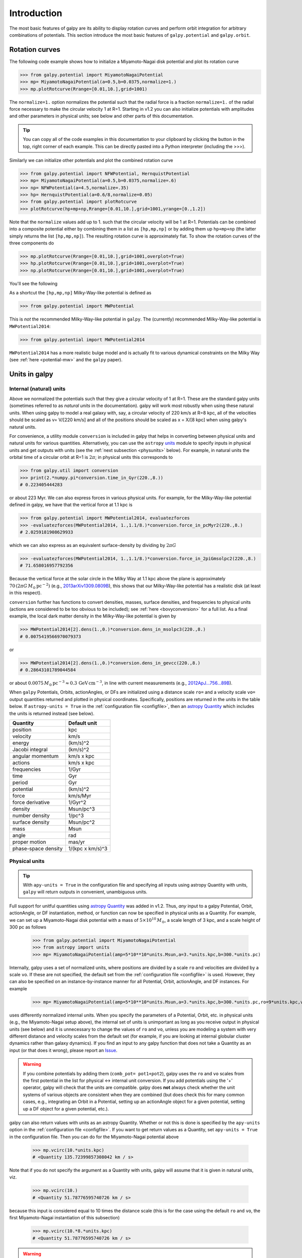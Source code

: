 Introduction
=============

The most basic features of galpy are its ability to display rotation
curves and perform orbit integration for arbitrary combinations of
potentials. This section introduce the most basic features of
``galpy.potential`` and ``galpy.orbit``.


.. _rotcurves:

Rotation curves
---------------

The following code example shows how to initialize a Miyamoto-Nagai disk potential and plot its rotation curve

>>> from galpy.potential import MiyamotoNagaiPotential
>>> mp= MiyamotoNagaiPotential(a=0.5,b=0.0375,normalize=1.)
>>> mp.plotRotcurve(Rrange=[0.01,10.],grid=1001)

The ``normalize=1.`` option normalizes the potential such that the
radial force is a fraction ``normalize=1.`` of the radial force
necessary to make the circular velocity 1 at R=1. Starting in v1.2 you
can also initialize potentials with amplitudes and other parameters in
physical units; see below and other parts of this documentation.

.. |clippy| image:: _static/clippy.svg
   :height: 20px
   :width: 20px

.. TIP::
   You can copy all of the code examples in this documentation to your clipboard by clicking the |clippy| button in the top, right corner of each example. This can be directly pasted into a Python interpreter (including the >>>).

Similarly we can initialize other potentials and plot the combined
rotation curve

>>> from galpy.potential import NFWPotential, HernquistPotential
>>> mp= MiyamotoNagaiPotential(a=0.5,b=0.0375,normalize=.6)
>>> np= NFWPotential(a=4.5,normalize=.35)
>>> hp= HernquistPotential(a=0.6/8,normalize=0.05)
>>> from galpy.potential import plotRotcurve
>>> plotRotcurve(hp+mp+np,Rrange=[0.01,10.],grid=1001,yrange=[0.,1.2])

Note that the ``normalize`` values add up to 1. such that the circular
velocity will be 1 at R=1. Potentials can be combined into a composite
potential either by combining them in a list as ``[hp,mp,np]`` or by
adding them up ``hp+mp+np`` (the latter simply returns the list
``[hp,mp,np]``). The resulting rotation curve is approximately
flat. To show the rotation curves of the three components do

>>> mp.plotRotcurve(Rrange=[0.01,10.],grid=1001,overplot=True)
>>> hp.plotRotcurve(Rrange=[0.01,10.],grid=1001,overplot=True)
>>> np.plotRotcurve(Rrange=[0.01,10.],grid=1001,overplot=True)

You'll see the following

.. image:: images/rotcurve.png

As a shortcut the ``[hp,mp,np]`` Milky-Way-like potential is defined as

>>> from galpy.potential import MWPotential

This is *not* the recommended Milky-Way-like potential in
``galpy``. The (currently) recommended Milky-Way-like potential is
``MWPotential2014``:

>>> from galpy.potential import MWPotential2014

``MWPotential2014`` has a more realistic bulge model and is actually
fit to various dynamical constraints on the Milky Way (see
:ref:`here <potential-mw>` and the ``galpy`` paper). 

.. _units:

Units in galpy
---------------

Internal (natural) units
+++++++++++++++++++++++++

Above we normalized the potentials such that they give a circular
velocity of 1 at R=1. These are the standard galpy units (sometimes
referred to as *natural units* in the documentation). galpy will work
most robustly when using these natural units. When using galpy to
model a real galaxy with, say, a circular velocity of 220 km/s at R=8
kpc, all of the velocities should be scaled as v= V/[220 km/s] and all
of the positions should be scaled as x = X/[8 kpc] when using galpy's
natural units.

For convenience, a utility module ``conversion`` is included in
galpy that helps in converting between physical units and natural
units for various quantities. Alternatively, you can use the
``astropy`` `units <http://docs.astropy.org/en/stable/units/>`__
module to specify inputs in physical units and get outputs with units
(see the :ref:`next subsection <physunits>` below).  For example, in
natural units the orbital time of a circular orbit at R=1 is
:math:`2\pi`; in physical units this corresponds to

>>> from galpy.util import conversion
>>> print(2.*numpy.pi*conversion.time_in_Gyr(220.,8.))
# 0.223405444283

or about 223 Myr. We can also express forces in various physical
units. For example, for the Milky-Way-like potential defined in galpy,
we have that the vertical force at 1.1 kpc is

>>> from galpy.potential import MWPotential2014, evaluatezforces
>>> -evaluatezforces(MWPotential2014, 1.,1.1/8.)*conversion.force_in_pcMyr2(220.,8.)
# 2.0259181908629933

which we can also express as an equivalent surface-density by dividing
by :math:`2\pi G`

>>> -evaluatezforces(MWPotential2014, 1.,1.1/8.)*conversion.force_in_2piGmsolpc2(220.,8.)
# 71.658016957792356

Because the vertical force at the solar circle in the Milky Way at 1.1
kpc above the plane is approximately :math:`70\,(2\pi G\,
M_\odot\,\mathrm{pc}^{-2})` (e.g., `2013arXiv1309.0809B
<http://adsabs.harvard.edu/abs/2013arXiv1309.0809B>`_), this shows
that our Milky-Way-like potential has a realistic disk (at least in
this respect).

``conversion`` further has functions to convert densities,
masses, surface densities, and frequencies to physical units (actions
are considered to be too obvious to be included); see :ref:`here
<bovyconversion>` for a full list. As a final example, the local dark
matter density in the Milky-Way-like potential is given by

>>> MWPotential2014[2].dens(1.,0.)*conversion.dens_in_msolpc3(220.,8.)
# 0.0075419566970079373

or

>>> MWPotential2014[2].dens(1.,0.)*conversion.dens_in_gevcc(220.,8.)
# 0.28643101789044584

or about :math:`0.0075\,M_\odot\,\mathrm{pc}^{-3} \approx
0.3\,\mathrm{GeV\,cm}^{-3}`, in line with current measurements (e.g.,
`2012ApJ...756...89B
<http://adsabs.harvard.edu/abs/2012ApJ...756...89B>`_).

When ``galpy`` Potentials, Orbits, actionAngles, or DFs are
initialized using a distance scale ``ro=`` and a velocity scale
``vo=`` output quantities returned and plotted in physical
coordinates. Specifically, positions are returned in the units in the
table below. If ``astropy-units = True`` in the :ref:`configuration
file <configfile>`, then an `astropy Quantity
<http://docs.astropy.org/en/stable/api/astropy.units.Quantity.html>`__
which includes the units is returned instead (see below).

.. _unitstable:

=================== =================
Quantity            Default unit
=================== =================
position            kpc
velocity            km/s
energy              (km/s)^2
Jacobi integral     (km/s)^2
angular momentum    km/s x kpc
actions             km/s x kpc
frequencies         1/Gyr
time                Gyr
period              Gyr
potential           (km/s)^2
force               km/s/Myr
force derivative    1/Gyr^2
density             Msun/pc^3
number density      1/pc^3
surface density     Msun/pc^2
mass                Msun
angle               rad
proper motion       mas/yr
phase-space density 1/(kpc x km/s)^3
=================== =================

.. _physunits:

Physical units
+++++++++++++++

.. TIP::
   With ``apy-units = True`` in the configuration file and specifying all inputs using astropy Quantity with units, ``galpy`` will return outputs in convenient, unambiguous units.

Full support for unitful quantities using `astropy Quantity
<http://docs.astropy.org/en/stable/api/astropy.units.Quantity.html>`__
was added in v1.2. Thus, *any* input to a galpy Potential, Orbit,
actionAngle, or DF instantiation, method, or function can now be
specified in physical units as a Quantity. For example, we can set up
a Miyamoto-Nagai disk potential with a mass of
:math:`5\times10^{10}\,M_\odot`, a scale length of 3 kpc, and a scale
height of 300 pc as follows

       >>> from galpy.potential import MiyamotoNagaiPotential
       >>> from astropy import units
       >>> mp= MiyamotoNagaiPotential(amp=5*10**10*units.Msun,a=3.*units.kpc,b=300.*units.pc)

Internally, galpy uses a set of normalized units, where positions are
divided by a scale ``ro`` and velocities are divided by a scale
``vo``. If these are not specified, the default set from the
:ref:`configuration file <configfile>` is used. However, they can also
be specified on an instance-by-instance manner for all Potential,
Orbit, actionAngle, and DF instances. For example

       >>> mp= MiyamotoNagaiPotential(amp=5*10**10*units.Msun,a=3.*units.kpc,b=300.*units.pc,ro=9*units.kpc,vo=230.*units.km/units.s)

uses differently normalized internal units. When you specify the
parameters of a Potential, Orbit, etc. in physical units (e.g., the
Miyamoto-Nagai setup above), the internal set of units is unimportant
as long as you receive output in physical units (see below) and it is
unnecessary to change the values of ``ro`` and ``vo``, unless you are
modeling a system with very different distance and velocity scales
from the default set (for example, if you are looking at internal
globular cluster dynamics rather than galaxy dynamics). If you find an
input to any galpy function that does not take a Quantity as an input
(or that does it wrong), please report an `Issue
<https://github.com/jobovy/galpy/issues>`__.

.. WARNING::
   If you combine potentials by adding them (``comb_pot= pot1+pot2``), galpy uses the ``ro`` and ``vo`` scales from the first potential in the list for physical <-> internal unit conversion. If you add potentials using the '+' operator, galpy will check that the units are compatible. galpy does **not** always check whether the unit systems of various objects are consistent when they are combined (but does check this for many common cases, e.g., integrating an Orbit in a Potential, setting up an actionAngle object for a given potential, setting up a DF object for a given potential, etc.).

galpy can also return values with units as an astropy
Quantity. Whether or not this is done is specified by the
``apy-units`` option in the :ref:`configuration file <configfile>`. If
you want to get return values as a Quantity, set ``apy-units = True``
in the configuration file. Then you can do for the Miyamoto-Nagai
potential above

	  >>> mp.vcirc(10.*units.kpc)
	  # <Quantity 135.72399857308042 km / s>

Note that if you do not specify the argument as a Quantity with units,
galpy will assume that it is given in natural units, viz.

      >>> mp.vcirc(10.)
      # <Quantity 51.78776595740726 km / s>

because this input is considered equal to 10 times the distance scale
(this is for the case using the default ``ro`` and ``vo``, the first
Miyamoto-Nagai instantiation of this subsection)

	>>> mp.vcirc(10.*8.*units.kpc)
	# <Quantity 51.78776595740726 km / s>

.. WARNING::
   If you do not specify arguments of methods and functions using a Quantity with units, galpy assumes that the argument has internal (natural) units.

If you do not use astropy Quantities (``apy-units = False`` in the
configuration file), you can still get output in physical units when
you have specified ``ro=`` and ``vo=`` during instantiation of the
Potential, Orbit, etc. For example, for the Miyamoto-Nagai potential
above in a session with ``apy-units = False``

      >>> mp= MiyamotoNagaiPotential(amp=5*10**10*units.Msun,a=3.*units.kpc,b=300.*units.pc)
      >>> mp.vcirc(10.*units.kpc)
      # 135.72399857308042

This return value is in km/s (see the :ref:`table <unitstable>` at the
end of the previous section for default units for different
quantities). Note that as long as astropy is installed, we can still
provide arguments as a Quantity, but the return value will not be a
Quantity when ``apy-units = False``. If you setup a Potential, Orbit,
actionAngle, or DF object with parameters specified as a Quantity, the
default is to return any output in physical units. This is why
``mp.vcirc`` returns the velocity in km/s above. Potential and Orbit
instances (or lists of Potentials) also support the functions
``turn_physical_off`` and ``turn_physical_on`` to turn physical output
off or on. For example, if we do

   >>> mp.turn_physical_off()

outputs will be in internal units

	>>> mp.vcirc(10.*units.kpc)
	# 0.61692726624127459

If you setup a Potential, Orbit, etc. object without specifying the
parameters as a Quantity, the default is to return output in natural
units, except when ``ro=`` and ``vo=`` scales are specified
(exception: when you wrap a potential that has physical outputs on,
the wrapped potential will also have them on). ``ro=`` and ``vo=`` can
always be given as a Quantity themselves. ``ro=`` and ``vo=`` can
always also be specified on a method-by-method basis, overwriting an
object's default. For example

	    >>> mp.vcirc(10.*units.kpc,ro=12.*units.kpc)
	    # 0.69273212489609337

Physical output can also be turned off on a method-by-method or function-by-function basis, for example

	 >>> mp.turn_physical_on() # turn overall physical output on
	 >>> mp.vcirc(10.*units.kpc)
	 135.72399857308042 # km/s
	 >>> mp.vcirc(10.*units.kpc,use_physical=False)
	 # 0.61692726624127459 # in natural units

Further examples of specifying inputs with units will be given
throughout the documentation.	

Orbit integration
-----------------

.. WARNING::
   ``galpy`` uses a left-handed Galactocentric coordinate frame, as is common in studies of the kinematics of the Milky Way. This means that in particular cross-products, like the angular momentum :math:`\vec{L} = \vec{r}\times\vec{p}`, behave differently than in a right-handed coordinate frame.

We can also integrate orbits in all galpy potentials. Going back to a
simple Miyamoto-Nagai potential, we initialize an orbit as follows

>>> from galpy.orbit import Orbit
>>> mp= MiyamotoNagaiPotential(a=0.5,b=0.0375,amp=1.,normalize=1.)
>>> o= Orbit([1.,0.1,1.1,0.,0.1])

Since we gave ``Orbit()`` a five-dimensional initial condition
``[R,vR,vT,z,vz]``, we assume we are dealing with a three-dimensional
axisymmetric potential in which we do not wish to track the
azimuth. We then integrate the orbit for a set of times ``ts``

>>> import numpy
>>> ts= numpy.linspace(0,100,10000)
>>> o.integrate(ts,mp,method='odeint')

.. TIP::
   Like for the Miyamoto-Nagai example in the section above, the Orbit and integration times can also be specified in physical units, e.g., ``o= Orbit([8.*units.kpc,22.*units.km/units.s,242.*units.km/units.s.0.*units.pc,20.*units.km/s])`` and ``ts= numpy.linspace(0.,10.,10000)*units.Gyr``

Now we plot the resulting orbit as

>>> o.plot()

Which gives

.. image:: images/mp-orbit-integration.png

The integrator used is not symplectic, so the energy error grows with time, but is small nonetheless

>>> o.plotE(normed=True)

.. image:: images/mp-orbit-E.png

When we use a symplectic leapfrog integrator, we see that the energy
error remains constant

>>> o.integrate(ts,mp,method='leapfrog')
>>> o.plotE(xlabel=r'$t$',ylabel=r'$E(t)/E(0)$')

.. image:: images/mp-orbit-Esymp.png

Because stars have typically only orbited the center of their galaxy
tens of times, using symplectic integrators is mostly unnecessary
(compared to planetary systems which orbits millions or billions of
times). galpy contains :ref:`fast integrators <fastorbit>` written in
C, which can be accessed through the ``method=`` keyword (e.g.,
``integrate(...,method='dopr54_c')`` is a fast high-order
Dormand-Prince method).

When we integrate for much longer we see how the orbit fills up a
torus (this could take a minute)

>>> ts= numpy.linspace(0,1000,10000)
>>> o.integrate(ts,mp,method='odeint')
>>> o.plot()

.. image:: images/mp-long-orbit-integration.png

As before, we can also integrate orbits in combinations of potentials. Assuming ``mp, np,`` and ``hp`` were defined as above, we can

>>> ts= numpy.linspace(0,100,10000)
>>> o.integrate(ts,mp+hp+np)
>>> o.plot()

.. image:: images/mphpnp-orbit-integration.png

Energy is again approximately conserved

>>> o.plotE(xlabel=r'$t$',ylabel=r'$E(t)/E(0)$')

.. image:: images/mphpnp-orbit-E.png

Escape velocity curves
----------------------

Just like we can plot the rotation curve for a potential or a
combination of potentials, we can plot the escape velocity curve. For
example, the escape velocity curve for the Miyamoto-Nagai disk defined
above

>>> mp.plotEscapecurve(Rrange=[0.01,10.],grid=1001)

.. image:: images/esc-miyamoto.png

or of the combination of potentials defined above

>>> from galpy.potential import plotEscapecurve
>>> plotEscapecurve(mp+hp+np,Rrange=[0.01,10.],grid=1001)

.. image:: images/esc-comb.png

For the Milky-Way-like potential ``MWPotential2014``, the
escape-velocity curve is

>>> plotEscapecurve(MWPotential2014,Rrange=[0.01,10.],grid=1001)

.. image:: images/esc-mw14.png

At the solar radius, the escape velocity is

>>> from galpy.potential import vesc
>>> vesc(MWPotential2014,1.)
2.3316389848832784

Or, for a local circular velocity of 220 km/s

>>> vesc(MWPotential2014,1.)*220.
# 512.96057667432126

similar to direct measurements of this (e.g., `2007MNRAS.379..755S
<http://adsabs.harvard.edu/abs/2007MNRAS.379..755S>`_ and
`2014A%26A...562A..91P
<http://adsabs.harvard.edu/abs/2014A%26A...562A..91P>`_).
